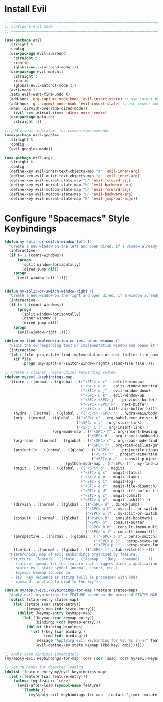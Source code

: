 #+auto_tangle: y

* Install Evil

#+begin_src emacs-lisp :tangle yes
  ;; ===============================================================================
  ;; configure evil mode
  ;; ===============================================================================

  (use-package evil
    :straight t
    :config
    (use-package evil-surround
      :straight t
      :config
      (global-evil-surround-mode 1))
    (use-package evil-matchit
      :straight t
      :config
      (global-evil-matchit-mode 1))
    (evil-mode 1)
    (setq evil-want-fine-undo t)
    (add-hook 'org-capture-mode-hook 'evil-insert-state) ;; use insert by default for org capture
    (add-hook 'git-commit-mode-hook 'evil-insert-state) ;; use insert mode by default for magit commits
    (when (dirvish-override-dired-mode))
      (evil-set-initial-state 'dired-mode 'emacs)
    (use-package goto-chg
      :straight t))

  ;; add visual indicators for common vim commands
  (use-package evil-goggles
    :straight t
    :config
    (evil-goggles-mode))

  (use-package evil-args
    :straight t
    :config
    (define-key evil-inner-text-objects-map "a" 'evil-inner-arg)
    (define-key evil-outer-text-objects-map "a" 'evil-inner-arg)
    (define-key evil-normal-state-map "L" 'evil-forward-arg)
    (define-key evil-normal-state-map "H" 'evil-backward-arg)
    (define-key evil-motion-state-map "L" 'evil-forward-arg)
    (define-key evil-motion-state-map "H" 'evil-backward-arg)
    (define-key evil-normal-state-map "K" 'evil-jump-out-args))
#+end_src

* Configure "Spacemacs" Style Keybindings

#+begin_src emacs-lisp :tangle yes
  (defun my-split-or-switch-window-left ()
    "Create a new window on the left and open dired, if a window already exists move there"
    (interactive)
    (if (= 1 (count-windows))
        (progn
          (split-window-horizontally)
          (dired-jump nil))
      (progn
        (evil-window-left 1))))


  (defun my-split-or-switch-window-right ()
    "Create a new window on the right and open dired, if a window already exists move there"
    (interactive)
    (if (= 1 (count-windows))
        (progn
          (split-window-horizontally)
          (other-window 1)
          (dired-jump nil))
      (progn
        (evil-window-right 1))))
#+end_src

#+begin_src emacs-lisp :tangle yes
  (defun my-find-implementation-or-test-other-window ()
    "Finds the corresponding test or implementation window and opens it in a new or existing horizontal split"
    (interactive)
    (let ((file (projectile-find-implementation-or-test (buffer-file-name))))
      (if file
          (progn (my-split-or-switch-window-right) (find-file file)))))
#+end_src

#+begin_src emacs-lisp :tangle yes
  ;; Create a cleaner, hierarchical keybinding system
  (defvar my/evil-keybindings-map
    '((core . ((normal . ((global . (("<SPC> w c" . delete-window)
                                     ("<SPC> w v" . split-window-vertically)
                                     ("<SPC> w j" . evil-window-down)
                                     ("<SPC> w k" . evil-window-up)
                                     ("<SPC> <SPC> j" . previous-buffer)
                                     ("<SPC> <SPC> k" . next-buffer)
                                     ("<SPC> x" . kill-this-buffer)))))))
      (hydra . ((normal . ((global . (("<SPC> <SPC> h" . hydra-main/body)))))))
      (org . ((normal . ((global . (("<SPC> e" . org-babel-execute-src-block)
                                   ("<SPC> s l" . org-store-link)
                                   ("<SPC> i l" . org-insert-link)))
                        (org-mode-map . (("<SPC> h" . org-insert-heading)
                                        ("<SPC> H" . org-insert-subheading)))))))
      (org-roam . ((normal . ((global . (("<SPC> n" . org-roam-node-find)
                                        ("<SPC> j" . org-roam-dailies-goto-today)))))))
      (projectile . ((normal . ((global . (("<SPC> r" . projectile-ripgrep)
                                          ("<SPC> f" . project-find-file)
                                          ("<SPC> p p" . consult-projectile-switch-project)))
                              (python-mode-map . (("<SPC> T" . my-find-implementation-or-test-other-window)))))))
      (magit . ((normal . ((global . (("<SPC> g" . magit)
                                     ("<SPC> g s" . magit-status)
                                     ("<SPC> g b" . magit-blame)
                                     ("<SPC> g l" . magit-log)
                                     ("<SPC> g f" . magit-file-dispatch)
                                     ("<SPC> g d" . magit-diff-buffer-file)
                                     ("<SPC> g c" . magit-commit)
                                     ("<SPC> g p" . magit-push)))))))
      (dirvish . ((normal . ((global . (("<SPC> d" . dired-jump)
                                       ("<SPC> w h" . my-split-or-switch-window-left)
                                       ("<SPC> w l" . my-split-or-switch-window-right)))))))
      (consult . ((normal . ((global . (("<SPC> b" . consult-bookmark)
                                       ("<SPC> o" . consult-buffer)
                                       ("<SPC> m m" . consult-imenu-multi)
                                       ("<SPC> m i" . consult-imenu)))))))
      (perspective . ((normal . ((global . (("<SPC> p s" . persp-switch)
                                           ("<SPC> p S" . persp-state-save)
                                           ("<SPC> p L" . persp-state-load)))))))
      (tab-bar . ((normal . ((global . (("<SPC> t" . tab-switch))))))))
    "Hierarchical map of evil keybindings organized by feature.
     Structure: (feature . ((state . ((keymap . ((key . command) ...)) ...)) ...))
     - feature: symbol for the feature that triggers binding application
     - state: evil state symbol (normal, insert, etc.)
     - keymap: keymap to bind in
     - key: key sequence as string (will be processed with kbd)
     - command: function to bind to the key")

  (defun my/apply-evil-keybindings-for-map (feature states-map)
    "Apply evil keybindings for FEATURE based on the provided STATES-MAP."
    (dolist (state-entry states-map)
      (let ((state (car state-entry))
            (keymaps-map (cdr state-entry)))
        (dolist (keymap-entry keymaps-map)
          (let ((keymap (car keymap-entry))
                (bindings (cdr keymap-entry)))
            (dolist (binding bindings)
              (let ((key (car binding))
                    (cmd (cdr binding)))
                (message "Applying evil keybinding for %s: %s in %s" feature key state)
                (evil-define-key state keymap (kbd key) cmd))))))))

  ;; Apply core bindings immediately
  (my/apply-evil-keybindings-for-map 'core (cdr (assq 'core my/evil-keybindings-map)))

  ;; Set up hooks for deferred loading
  (dolist (feature-entry my/evil-keybindings-map)
    (let ((feature (car feature-entry)))
      (unless (eq feature 'core)
        (eval-after-load (symbol-name feature)
          `(lambda () 
             (my/apply-evil-keybindings-for-map ',feature ',(cdr feature-entry)))))))
#+end_src 
